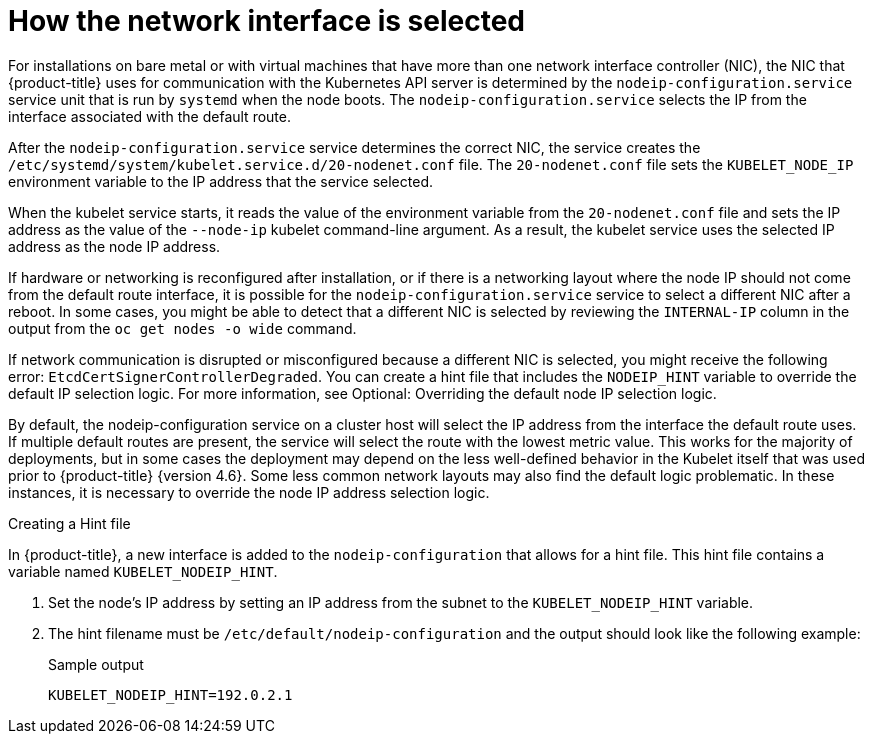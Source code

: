 // Module included in the following assemblies:
//
// * support/troubleshooting/troubleshooting-network-issues.adoc

:_mod-docs-content-type: CONCEPT
[id="nw-how-nw-iface-selected_{context}"]
= How the network interface is selected

For installations on bare metal or with virtual machines that have more than one network interface controller (NIC), the NIC that {product-title} uses for communication with the Kubernetes API server is determined by the `nodeip-configuration.service` service unit that is run by `systemd` when the node boots. The `nodeip-configuration.service` selects the IP from the interface associated with the default route.

After the `nodeip-configuration.service` service determines the correct NIC, the service creates the `/etc/systemd/system/kubelet.service.d/20-nodenet.conf` file. The `20-nodenet.conf` file sets the `KUBELET_NODE_IP` environment variable to the IP address that the service selected.

When the kubelet service starts, it reads the value of the environment variable from the `20-nodenet.conf` file and sets the IP address as the value of the `--node-ip` kubelet command-line argument. As a result, the kubelet service uses the selected IP address as the node IP address.

If hardware or networking is reconfigured after installation, or if there is a networking layout where the node IP should not come from the default route interface, it is possible for the `nodeip-configuration.service` service to select a different NIC after a reboot. In some cases, you might be able to detect that a different NIC is selected by reviewing the `INTERNAL-IP` column in the output from the `oc get nodes -o wide` command.

If network communication is disrupted or misconfigured because a different NIC is selected, you might receive the following error: `EtcdCertSignerControllerDegraded`. You can create a hint file that includes the `NODEIP_HINT` variable to override the default IP selection logic. For more information, see Optional: Overriding the default node IP selection logic.

// Link to info for creating a machine config.

By default, the nodeip-configuration service on a cluster host will select the IP address from the interface the default route uses. If multiple default routes are present, the service will select the route with the lowest metric value. This works for the majority of deployments, but in some cases the deployment may depend on the less well-defined behavior in the Kubelet itself that was used prior to {product-title} {version 4.6}. Some less common network layouts may also find the default logic problematic. In these instances, it is necessary to override the node IP address selection logic.

.Creating a Hint file

In {product-title}, a new interface is added to the `nodeip-configuration` that allows for a hint file. This hint file contains a variable named `KUBELET_NODEIP_HINT`.

. Set the node's IP address by setting an IP address from the subnet to the `KUBELET_NODEIP_HINT` variable.

. The hint filename must be `/etc/default/nodeip-configuration` and the output should look like the following example:
+
.Sample output
+
[source,terminal]
----
KUBELET_NODEIP_HINT=192.0.2.1
----

